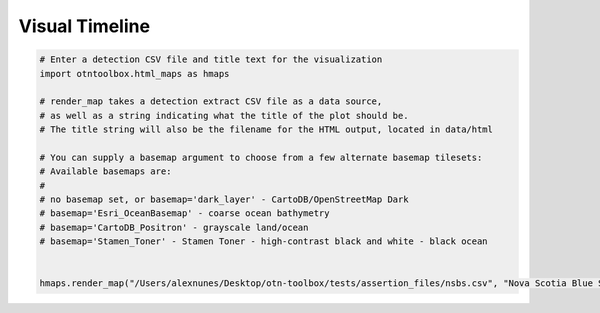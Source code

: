 
Visual Timeline
===============

.. code:: python

    # Enter a detection CSV file and title text for the visualization
    import otntoolbox.html_maps as hmaps
    
    # render_map takes a detection extract CSV file as a data source, 
    # as well as a string indicating what the title of the plot should be. 
    # The title string will also be the filename for the HTML output, located in data/html
    
    # You can supply a basemap argument to choose from a few alternate basemap tilesets:
    # Available basemaps are:
    #  
    # no basemap set, or basemap='dark_layer' - CartoDB/OpenStreetMap Dark
    # basemap='Esri_OceanBasemap' - coarse ocean bathymetry
    # basemap='CartoDB_Positron' - grayscale land/ocean 
    # basemap='Stamen_Toner' - Stamen Toner - high-contrast black and white - black ocean
    
    
    hmaps.render_map("/Users/alexnunes/Desktop/otn-toolbox/tests/assertion_files/nsbs.csv", "Nova Scotia Blue Sharks")

